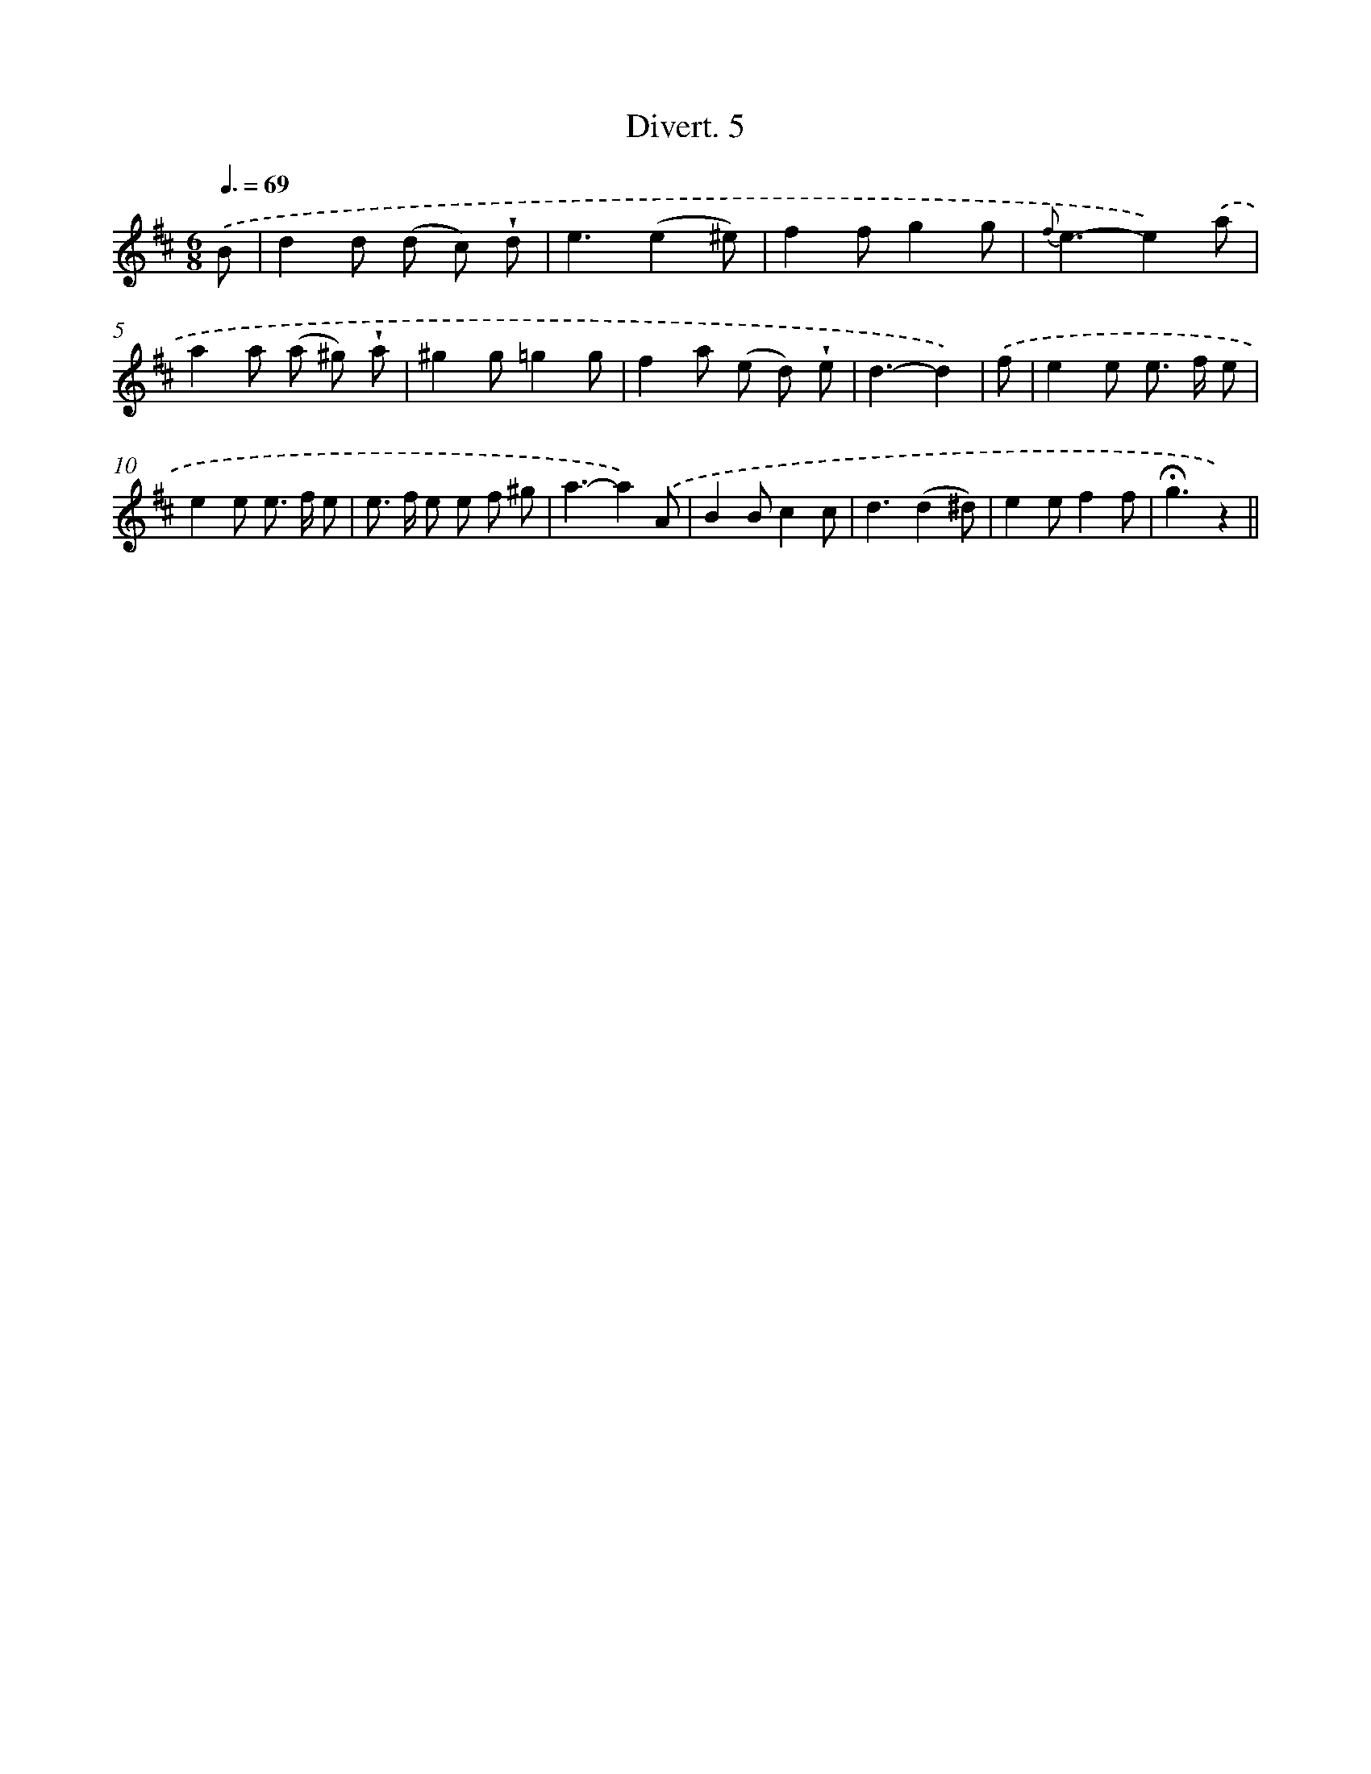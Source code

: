 X: 13759
T: Divert. 5
%%abc-version 2.0
%%abcx-abcm2ps-target-version 5.9.1 (29 Sep 2008)
%%abc-creator hum2abc beta
%%abcx-conversion-date 2018/11/01 14:37:37
%%humdrum-veritas 3829985894
%%humdrum-veritas-data 3215134634
%%continueall 1
%%barnumbers 0
L: 1/8
M: 6/8
Q: 3/8=69
K: D clef=treble
.('B [I:setbarnb 1]|
d2d (d c) !wedge!d |
e3(e2^e) |
f2fg2g |
{f}e3-e2).('a |
a2a (a ^g) !wedge!a |
^g2g=g2g |
f2a (e d) !wedge!e |
d3-d2) |
.('f [I:setbarnb 9]|
e2e e> f e |
e2e e> f e |
e> f e e f ^g |
a3-a2).('A |
B2Bc2c |
d3(d2^d) |
e2ef2f |
!fermata!g3z2) ||
